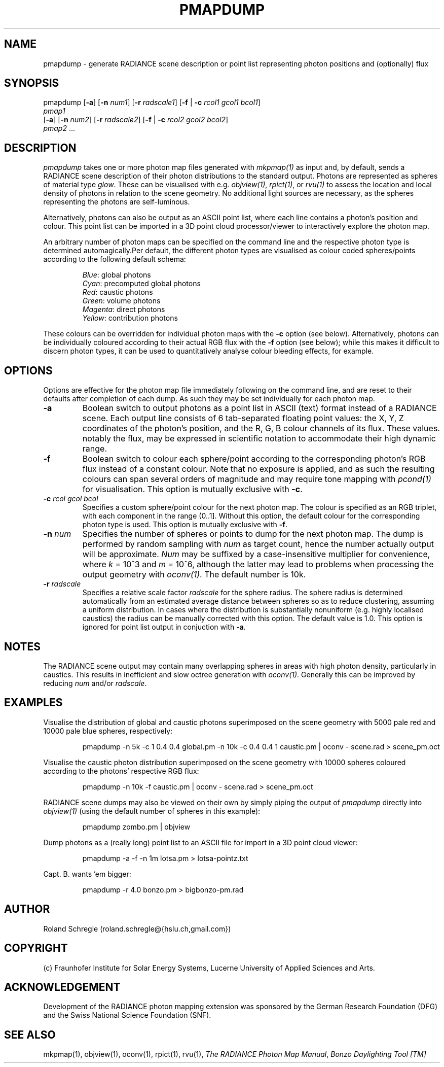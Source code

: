 .\" RCSid "$Id: pmapdump.1,v 1.5 2019/01/22 18:29:08 rschregle Exp $"
.TH PMAPDUMP 1 "$Date: 2019/01/22 18:29:08 $ $Revision: 1.5 $" RADIANCE

.SH NAME
pmapdump - generate RADIANCE scene description or point list representing
photon positions and (optionally) flux

.SH SYNOPSIS
pmapdump [\fB-a\fR] [\fB-n\fR \fInum1\fR] [\fB-r\fR \fIradscale1\fR] 
[\fB-f\fR | \fB-c\fR \fIrcol1\fR \fIgcol1\fR \fIbcol1\fR] 
         \fIpmap1\fR 
         [\fB-a\fR] [\fB-n\fR \fInum2\fR] [\fB-r\fR \fIradscale2\fR] 
[\fB-f\fR | \fB-c\fR \fIrcol2\fR \fIgcol2\fR \fIbcol2\fR] 
         \fIpmap2\fR ...

.SH DESCRIPTION
\fIpmapdump\fR takes one or more photon map files generated with
\fImkpmap(1)\fR as input and, by default, sends a RADIANCE scene description
of their photon distributions to the standard output. Photons are 
represented as spheres of material type \fIglow\fR. These can be 
visualised with e.g. \fIobjview(1)\fR, \fIrpict(1)\fR, or \fIrvu(1)\fR to 
assess the location and local density of photons in relation to the scene 
geometry. No additional light sources are necessary, as the spheres 
representing the photons are self-luminous.
.PP
Alternatively, photons can also be output as an ASCII point list, where
each line contains a photon's position and colour.
This point list can be imported in a 3D point cloud processor/viewer 
to interactively explore the photon map.
.PP
An arbitrary number of photon maps can be specified on the command line and
the respective photon type is determined automagically.Per default, the
different photon types are visualised as colour coded spheres/points 
according to the following default schema:
.IP
\fIBlue\fR: global photons 
.br
\fICyan\fR: precomputed global photons
.br
\fIRed\fR: caustic photons
.br
\fIGreen\fR: volume photons
.br
\fIMagenta\fR: direct photons
.br
\fIYellow\fR: contribution photons
.PP
These colours can be overridden for individual photon maps with the \fB-c\fR
option (see below). Alternatively, photons can be individually coloured
according to their actual RGB flux with the \fB-f\fR option (see below);
while this makes it difficult to discern photon types, it can be used to
quantitatively analyse colour bleeding effects, for example.

.SH OPTIONS
Options are effective for the photon map file immediately following on the
command line, and are reset to their defaults after completion of each dump. 
As such they may be set individually for each photon map.

.IP "\fB-a\fR"
Boolean switch to output photons as a point list in ASCII (text) format
instead of a RADIANCE scene.
Each output line consists of 6 tab-separated floating point values: the
X, Y, Z coordinates of the photon's position, and the R, G, B colour 
channels of its flux. These values. notably the flux, may be expressed
in scientific notation to accommodate their high dynamic range.

.IP "\fB-f\fR"
Boolean switch to colour each sphere/point according to the corresponding 
photon's RGB flux instead of a constant colour. Note that no exposure is 
applied, and as such the resulting colours can span several orders of 
magnitude and may require tone mapping with \fIpcond(1)\fR for 
visualisation. This option is mutually exclusive with \fB-c\fR.

.IP "\fB-c\fR \fIrcol\fR \fIgcol\fR \fIbcol\fR"
Specifies a custom sphere/point colour for the next photon map. The colour
is specified as an RGB triplet, with each component in the range (0..1].
Without this option, the default colour for the corresponding photon type 
is used. This option is mutually exclusive with \fB-f\fR.

.IP "\fB-n \fInum\fR"
Specifies the number of spheres or points to dump for the next photon map.  
The dump is performed by random sampling with \fInum\fR as target count, 
hence the number actually output will be approximate. \fINum\fR may be
suffixed by a case-insensitive multiplier for convenience, where
\fIk\fR = 10^3 and \fIm\fR = 10^6, although the latter may lead to problems
when processing the output geometry with \fIoconv(1)\fR. The default number
is 10k.

.IP "\fB-r \fIradscale\fR"
Specifies a relative scale factor \fIradscale\fR for the sphere radius. The
sphere radius is determined automatically from an estimated average distance
between spheres so as to reduce clustering, assuming a uniform distribution. 
In cases where the distribution is substantially nonuniform (e.g. highly
localised caustics) the radius can be manually corrected with this option. 
The default value is 1.0. This option is ignored for point list output 
in conjuction with \fB-a\fR.

.SH NOTES
The RADIANCE scene output may contain many overlapping spheres in areas with
high photon density, particularly in caustics. This results in inefficient 
and slow octree generation with \fIoconv(1)\fR. Generally this can be 
improved by reducing \fInum\fR and/or \fIradscale\fR.

.SH EXAMPLES
Visualise the distribution of global and caustic photons superimposed
on the scene geometry with 5000 pale red and 10000 pale blue spheres, 
respectively:
.IP
pmapdump -n 5k -c 1 0.4 0.4 global.pm -n 10k -c 0.4 0.4 1 caustic.pm | 
oconv - scene.rad > scene_pm.oct
.PP
Visualise the caustic photon distribution superimposed on the scene geometry
with 10000 spheres coloured according to the photons' respective RGB flux:
.IP
pmapdump -n 10k -f caustic.pm | oconv - scene.rad > scene_pm.oct
.PP
RADIANCE scene dumps may also be viewed on their own by simply piping the
output of \fIpmapdump\fR directly into \fIobjview(1)\fR (using the default
number of spheres in this example):
.IP
pmapdump zombo.pm | objview
.PP
Dump photons as a (really long) point list to an ASCII file for import in
a 3D point cloud viewer:
.IP
pmapdump -a -f -n 1m lotsa.pm > lotsa-pointz.txt
.PP
Capt. B. wants 'em bigger:
.IP
pmapdump -r 4.0 bonzo.pm > bigbonzo-pm.rad

.SH AUTHOR
Roland Schregle (roland.schregle@{hslu.ch,gmail.com})

.SH COPYRIGHT
(c) Fraunhofer Institute for Solar Energy Systems, Lucerne University of 
Applied Sciences and Arts.

.SH ACKNOWLEDGEMENT
Development of the RADIANCE photon mapping extension was sponsored by the 
German Research Foundation (DFG) and the Swiss National Science Foundation 
(SNF). 

.SH "SEE ALSO"
mkpmap(1), objview(1), oconv(1), rpict(1), rvu(1), 
\fIThe RADIANCE Photon Map Manual\fR,
\fIBonzo Daylighting Tool [TM]\fR


